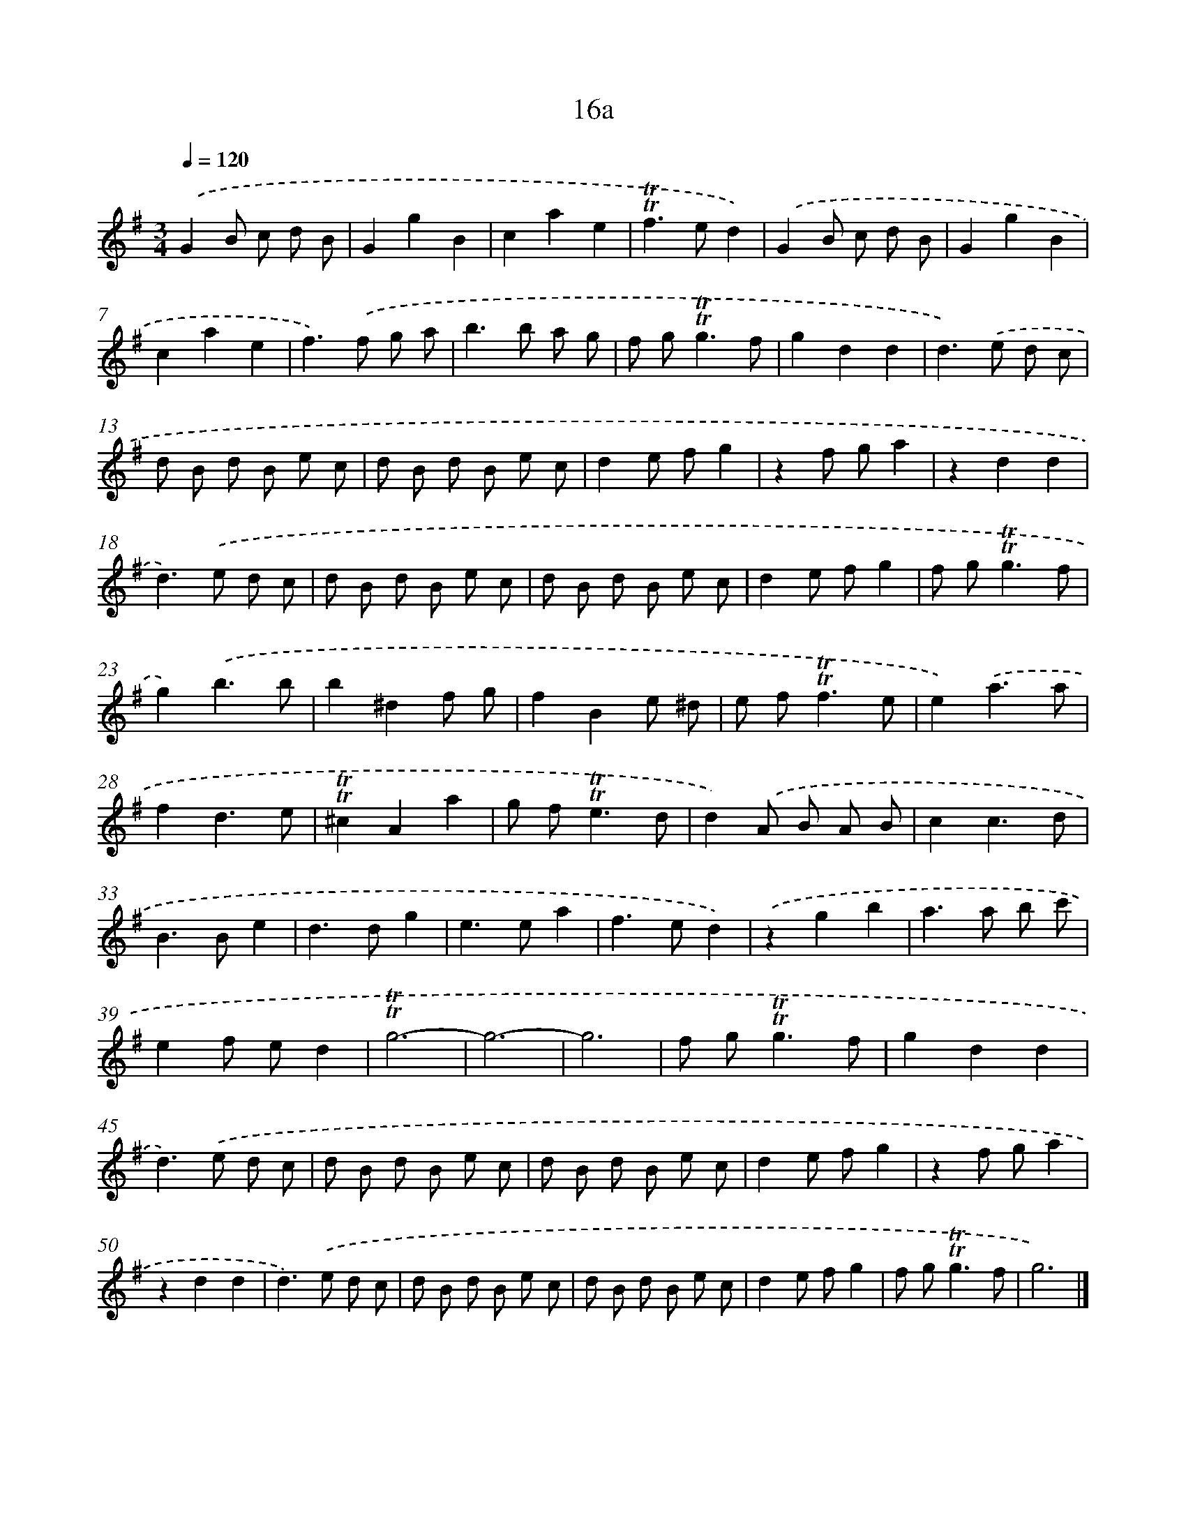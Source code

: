 X: 10959
T: 16a
%%abc-version 2.0
%%abcx-abcm2ps-target-version 5.9.1 (29 Sep 2008)
%%abc-creator hum2abc beta
%%abcx-conversion-date 2018/11/01 14:37:10
%%humdrum-veritas 1703150454
%%humdrum-veritas-data 2933483593
%%continueall 1
%%barnumbers 0
L: 1/8
M: 3/4
Q: 1/4=120
K: G clef=treble
.('G2B c d B |
G2g2B2 |
c2a2e2 |
!trill!!trill!f2>e2d2) |
.('G2B c d B |
G2g2B2 |
c2a2e2 |
f2>).('f2 g a |
b2>b2 a g |
f g2<!trill!!trill!g2f |
g2d2d2 |
d2>).('e2 d c |
d B d B e c |
d B d B e c |
d2e fg2 |
z2f ga2 |
z2d2d2 |
d2>).('e2 d c |
d B d B e c |
d B d B e c |
d2e fg2 |
f g2<!trill!!trill!g2f |
g2).('b3b |
b2^d2f g |
f2B2e ^d |
e f2<!trill!!trill!f2e |
e2).('a3a |
f2d3e |
!trill!!trill!^c2A2a2 |
g f2<!trill!!trill!e2d |
d2).('A B A B |
c2c3d |
B2>B2e2 |
d2>d2g2 |
e2>e2a2 |
f2>e2d2) |
.('z2g2b2 |
a2>a2 b c' |
e2f ed2 |
!trill!!trill!g6- |
g6- |
g6 |
f g2<!trill!!trill!g2f |
g2d2d2 |
d2>).('e2 d c |
d B d B e c |
d B d B e c |
d2e fg2 |
z2f ga2 |
z2d2d2 |
d2>).('e2 d c |
d B d B e c |
d B d B e c |
d2e fg2 |
f g2<!trill!!trill!g2f |
g6) |]
